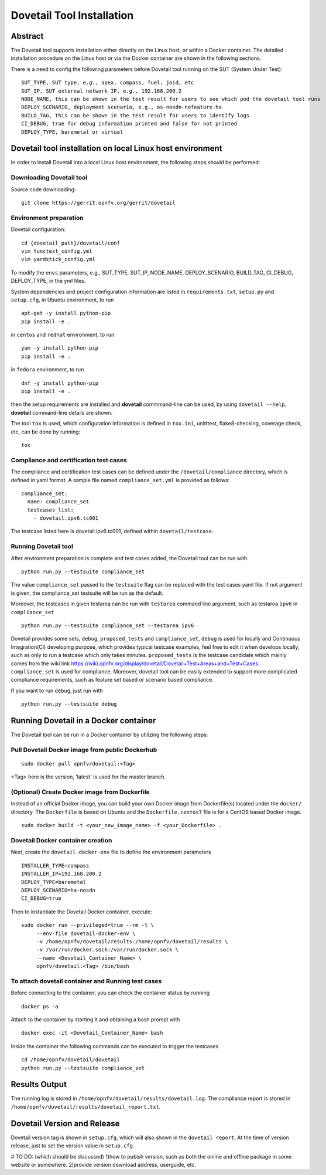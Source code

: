 .. This work is licensed under a Creative Commons Attribution 4.0 International
.. License.
.. http://creativecommons.org/licenses/by/4.0
.. (c) OPNFV, Huawei Technologies Co.,Ltd and others.

===========================
Dovetail Tool Installation
===========================

Abstract
########

The Dovetail tool supports installation either directly on the Linux host, or within a Docker container.
The detailed installation procedure on the Linux host or via the Docker container are shown
in the following sections.

There is a need to config the following parameters before Dovetail tool
running on the SUT (System Under Test):

::

  SUT_TYPE, SUT type, e.g., apex, compass, fuel, joid, etc
  SUT_IP, SUT external network IP, e.g., 192.168.200.2
  NODE_NAME, this can be shown in the test result for users to see which pod the dovetail tool runs
  DEPLOY_SCENARIO, deployment scenario, e.g., os-nosdn-nofeature-ha
  BUILD_TAG, this can be shown in the test result for users to identify logs
  CI_DEBUG, true for debug information printed and false for not printed
  DEPLOY_TYPE, baremetal or virtual

Dovetail tool installation on local Linux host environment
##########################################################

In order to install Dovetail into a local Linux host environment, the following steps should
be performed:

Downloading Dovetail tool
--------------------------

Source code downloading:

::

  git clone https://gerrit.opnfv.org/gerrit/dovetail

Environment preparation
-----------------------

Dovetail configuration:

::

  cd {dovetail_path}/dovetail/conf
  vim functest_config.yml
  vim yardstick_config.yml

To modify the ``envs`` parameters, e.g., SUT_TYPE, SUT_IP, NODE_NAME,
DEPLOY_SCENARIO, BUILD_TAG, CI_DEBUG, DEPLOY_TYPE, in the yml files.

System dependencies and project configuration information are listed in
``requirements.txt``, ``setup.py`` and ``setup.cfg``, in Ubuntu environment,
to run

::

  apt-get -y install python-pip
  pip install -e .

in ``centos`` and ``redhat`` environment, to run

::

  yum -y install python-pip
  pip install -e .

in ``fedora`` environment, to run


::

  dnf -y install python-pip
  pip install -e .

then the setup requirements are installed and **dovetail** commmand-line can be used,
by using ``dovetail --help``, **dovetail** command-line details are shown.

The tool ``tox`` is used, which configuration information is defined in
``tox.ini``, unitttest, flake8-checking, coverage check, etc, can be done
by running:

::

  tox

Compliance and certification test cases
----------------------------------------

The compliance and certification test cases can be defined under the ``/dovetail/compliance``
directory, which is defined in yaml format.
A sample file named ``compliance_set.yml`` is provided as follows:

::

  compliance_set:
    name: compliance_set
    testcases_list:
      - dovetail.ipv6.tc001

The testcase listed here is dovetail.ipv6.tc001, defined within ``dovetail/testcase``.

Running Dovetail tool
---------------------

After environment preparation is complete and test cases added, the Dovetail tool can be run with

::

  python run.py --testsuite compliance_set

The value ``compliance_set`` passed to the ``testsuite`` flag can be replaced with the test cases yaml file.
If not argument is given, the compliance_set testsuite will be run as the default.

Moreover, the testcases in given testarea can be run with ``testarea`` command line argument, such as
testarea ``ipv6`` in ``compliance_set``

::

  python run.py --testsuite compliance_set --testarea ipv6

Dovetail provides some sets, ``debug``, ``proposed_tests`` and ``compliance_set``,
``debug`` is used for locally and Continuous Integration(CI) developing purpose,
which provides typical testcase examples, feel free to edit it when develops locally, such as
only to run a testcase which only takes minutes. ``proposed_tests`` is the testcase
candidate which mainly comes from the wiki link
https://wiki.opnfv.org/display/dovetail/Dovetail+Test+Areas+and+Test+Cases.
``compliance_set`` is used for compliance. Moreover, dovetail tool can be easily
extended to support more complicated compliance requirements,
such as feature set based or scenario based compliance.

If you want to run ``debug``, just run with

::

  python run.py --testsuite debug

Running Dovetail in a Docker container
########################################

The Dovetail tool can be run in a Docker container by utilizing the following steps:

Pull Dovetail Docker image from public Dockerhub
------------------------------------------------

::

  sudo docker pull opnfv/dovetail:<Tag>

<Tag> here is the version, 'latest' is used for the master branch.

(Optional) Create Docker image from Dockerfile
-----------------------------------------------
Instead of an official Docker image, you can build your own Docker image from
Dockerfile(s) located under the ``docker/`` directory. The ``Dockerfile``
is based on Ubuntu and the ``Dockerfile.centos7`` file is for a CentOS based
Docker image.

::

  sudo docker build -t <your_new_image_name> -f <your_Dockerfile> .

Dovetail Docker container creation
----------------------------------

Next, create the ``dovetail-docker-env`` file to define the environment parameters ::

  INSTALLER_TYPE=compass
  INSTALLER_IP=192.168.200.2
  DEPLOY_TYPE=baremetal
  DEPLOY_SCENARIO=ha-nosdn
  CI_DEBUG=true

Then to instantiate the Dovetail Docker container, execute::

    sudo docker run --privileged=true --rm -t \
         --env-file dovetail-docker-env \
         -v /home/opnfv/dovetail/results:/home/opnfv/dovetail/results \
         -v /var/run/docker.sock:/var/run/docker.sock \
         --name <Dovetail_Container_Name> \
         opnfv/dovetail:<Tag> /bin/bash

To attach dovetail container and Running test cases
----------------------------------------------------

Before connecting to the container, you can check the container status by running ::

   docker ps -a

Attach to the container by starting it and obtaining a bash prompt with ::

   docker exec -it <Dovetail_Container_Name> bash

Inside the container the following commands can be executed to trigger the testcases ::

   cd /home/opnfv/dovetail/dovetail
   python run.py --testsuite compliance_set

Results Output
###############

The running log is stored in ``/home/opnfv/dovetail/results/dovetail.log``.
The compliance report is stored in ``/home/opnfv/dovetail/results/dovetail_report.txt``.

Dovetail Version and Release
############################

Dovetail version tag is shown in ``setup.cfg``, which will also shown in the
``dovetail report``. At the time of version release, just to set the version value in
``setup.cfg``.

# TO DO: (which should be discussed)
1)how to pubish version, such as both the online and offline package in some website
or somewhere.
2)provide version download address, userguide, etc.
